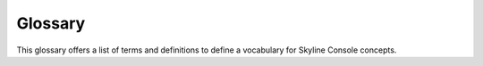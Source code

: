 .. _glossary:

========
Glossary
========

This glossary offers a list of terms and definitions to define a
vocabulary for Skyline Console concepts.
